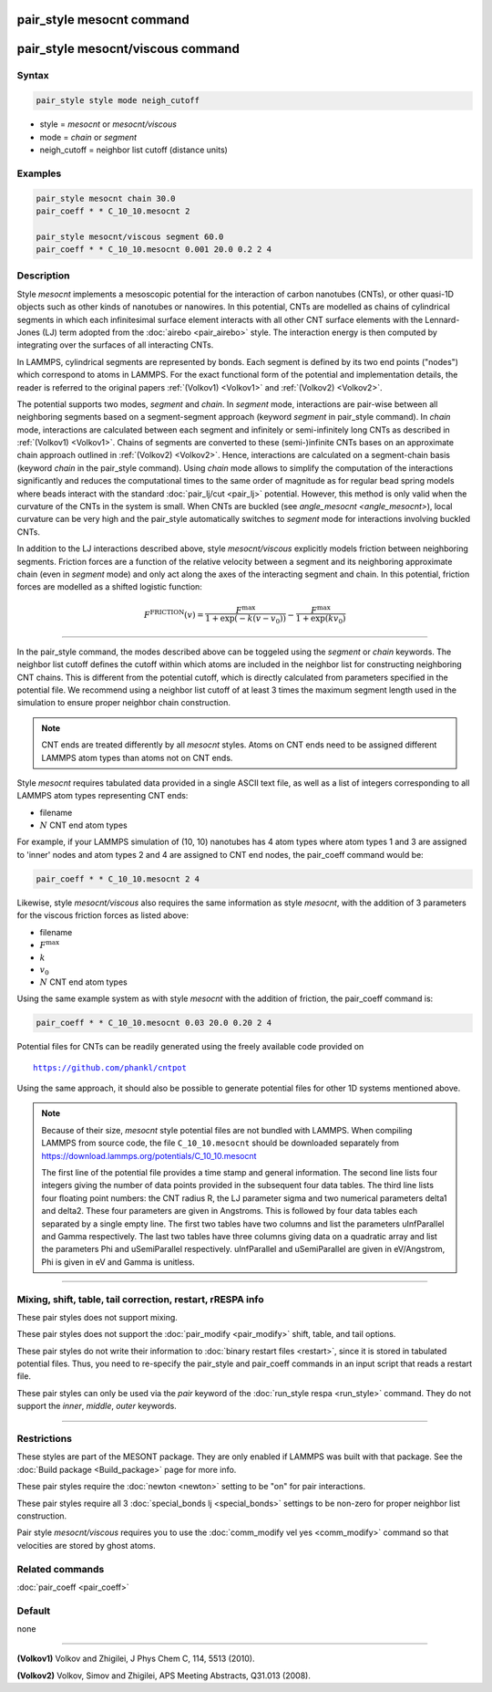 .. index:: pair_style mesocnt
.. index:: pair_style mesocnt/viscous

pair_style mesocnt command
==========================

pair_style mesocnt/viscous command
==================================

Syntax
""""""

.. code-block:: LAMMPS

   pair_style style mode neigh_cutoff

* style = *mesocnt* or *mesocnt/viscous*
* mode = *chain* or *segment*
* neigh_cutoff = neighbor list cutoff (distance units)

Examples
""""""""

.. code-block:: LAMMPS

   pair_style mesocnt chain 30.0
   pair_coeff * * C_10_10.mesocnt 2
   
   pair_style mesocnt/viscous segment 60.0
   pair_coeff * * C_10_10.mesocnt 0.001 20.0 0.2 2 4

Description
"""""""""""

Style *mesocnt* implements a mesoscopic potential
for the interaction of carbon nanotubes (CNTs), or other 
quasi-1D objects such as other kinds of nanotubes or nanowires. In this potential,
CNTs are modelled as chains of cylindrical segments in which
each infinitesimal surface element interacts with all other
CNT surface elements with the Lennard-Jones (LJ) term adopted from
the :doc:`airebo <pair_airebo>` style. The interaction energy
is then computed by integrating over the surfaces of all interacting
CNTs. 

In LAMMPS, cylindrical segments are represented by bonds. Each
segment is defined by its two end points ("nodes") which correspond
to atoms in LAMMPS. For the exact functional form of the potential
and implementation details, the reader is referred to the
original papers :ref:`(Volkov1) <Volkov1>` and
:ref:`(Volkov2) <Volkov2>`.

The potential supports two modes, *segment* and *chain*. 
In *segment* mode, interactions are pair-wise between all neighboring segments based on a segment-segment approach (keyword *segment* in pair_style command).
In *chain* mode, interactions are calculated between each segment and infinitely or 
semi-infinitely long CNTs as described in :ref:`(Volkov1) <Volkov1>`. 
Chains of segments are converted to these (semi-)infinite CNTs bases on an approximate
chain approach outlined in :ref:`(Volkov2) <Volkov2>`. Hence, interactions are calculated on a 
segment-chain basis (keyword *chain* in the pair_style command).
Using *chain* mode allows to simplify the computation of the interactions
significantly and reduces the computational times to the
same order of magnitude as for regular bead spring models
where beads interact with the standard :doc:`pair_lj/cut <pair_lj>`
potential. However, this method is only valid when the curvature of the CNTs in the system is small.
When CNTs are buckled (see `angle_mesocnt <angle_mesocnt>`), local curvature can be very high and the pair_style automatically switches to *segment* mode for interactions involving buckled CNTs.

In addition to the LJ interactions described above, style *mesocnt/viscous* explicitly models friction between neighboring segments. Friction forces are a function of the relative velocity between a segment and its neighboring approximate chain (even in *segment* mode) and only act along the axes of the interacting segment and chain. In this potential, friction forces are modelled as a shifted logistic function:

.. math::

   F^{\text{FRICTION}}(v) = \frac{F^{\text{max}}}{1 + \exp(-k(v-v_0))} - \frac{F^{\text{max}}}{1 + \exp(k v_0)}

----------

In the pair_style command, the modes described above can be toggeled using the *segment* or *chain* keywords. 
The neighbor list cutoff defines the cutoff within which atoms are included in the neighbor list for constructing neighboring CNT chains. 
This is different from the potential cutoff, which is directly calculated from parameters specified in the potential file. We recommend using a neighbor list cutoff of at least 3 times the maximum segment length used in the simulation to ensure proper neighbor chain construction.

.. note::

   CNT ends are treated differently by all *mesocnt* styles. Atoms on CNT ends need to be 
   assigned different LAMMPS atom types than atoms not on CNT ends.

Style *mesocnt* requires tabulated data provided in a single ASCII
text file, as well as a list of integers corresponding to all LAMMPS 
atom types representing CNT ends:

* filename
* :math:`N` CNT end atom types

For example, if your LAMMPS simulation of (10, 10) nanotubes has 4 atom types where atom types 1 and 3 are assigned to 'inner' nodes and atom types 2 and 4 are assigned to CNT end nodes, the pair_coeff command would be:

.. code-block:: LAMMPS

   pair_coeff * * C_10_10.mesocnt 2 4

Likewise, style *mesocnt/viscous* also requires the same information as style *mesocnt*, with the addition of 3 parameters for the viscous friction forces as listed above:

* filename
* :math:`F^{\text{max}}`
* :math:`k`
* :math:`v_0`
* :math:`N` CNT end atom types

Using the same example system as with style *mesocnt* with the addition of friction, the pair_coeff command is:

.. code-block:: LAMMPS

   pair_coeff * * C_10_10.mesocnt 0.03 20.0 0.20 2 4

Potential files for CNTs can be readily generated using the freely
available code provided on

.. parsed-literal::

   https://github.com/phankl/cntpot

Using the same approach, it should also be possible to
generate potential files for other 1D systems mentioned above.

.. note::

   Because of their size, *mesocnt* style potential files
   are not bundled with LAMMPS.   When compiling LAMMPS from
   source code, the file ``C_10_10.mesocnt`` should be downloaded
   separately from `https://download.lammps.org/potentials/C_10_10.mesocnt <https://download.lammps.org/potentials/C_10_10.mesocnt>`_
   
   The first line of the potential file provides a time stamp and
   general information. The second line lists four integers giving
   the number of data points provided in the subsequent four
   data tables. The third line lists four floating point numbers:
   the CNT radius R, the LJ parameter sigma and two numerical
   parameters delta1 and delta2. These four parameters are given
   in Angstroms. This is followed by four data tables each separated
   by a single empty line. The first two tables have two columns
   and list the parameters uInfParallel and Gamma respectively.
   The last two tables have three columns giving data on a quadratic
   array and list the parameters Phi and uSemiParallel respectively.
   uInfParallel and uSemiParallel are given in eV/Angstrom, Phi is
   given in eV and Gamma is unitless.

----------

Mixing, shift, table, tail correction, restart, rRESPA info
"""""""""""""""""""""""""""""""""""""""""""""""""""""""""""

These pair styles does not support mixing.

These pair styles does not support the :doc:`pair_modify <pair_modify>`
shift, table, and tail options.

These pair styles do not write their information to :doc:`binary restart files <restart>`,
since it is stored in tabulated potential files.
Thus, you need to re-specify the pair_style and pair_coeff commands in
an input script that reads a restart file.

These pair styles can only be used via the *pair* keyword of the
:doc:`run_style respa <run_style>` command.  They do not support the
*inner*, *middle*, *outer* keywords.

----------

Restrictions
""""""""""""

These styles are part of the MESONT package.  They are only
enabled if LAMMPS was built with that package.  See the :doc:`Build package <Build_package>` page for more info.

These pair styles require the :doc:`newton <newton>` setting to be
"on" for pair interactions.

These pair styles require all 3 :doc:`special_bonds lj <special_bonds>` settings to be non-zero for proper neighbor list construction.

Pair style *mesocnt/viscous* requires you to use the :doc:`comm_modify vel yes
<comm_modify>` command so that velocities are stored by ghost atoms.

Related commands
""""""""""""""""

:doc:`pair_coeff <pair_coeff>`

Default
"""""""

none

----------

.. _Volkov1:

**(Volkov1)** Volkov and Zhigilei, J Phys Chem C, 114, 5513 (2010).

.. _Volkov2:

**(Volkov2)** Volkov, Simov and Zhigilei, APS Meeting Abstracts,
Q31.013 (2008).
